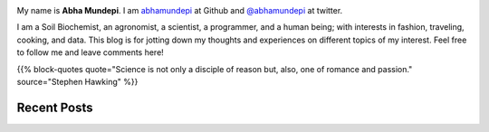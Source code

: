 .. title:    
.. slug: index
.. date: 2018-05-10 18:08:13 UTC-07:00
.. tags: mathjax
.. category:
.. link:
.. description:
.. type: text
.. author: Abha Mundepi


.. class:: img-responsive

    .. image:: /images/abha.png
        :width: 92pt
        :align: left

.. class:: text-justify

    My name is **Abha Mundepi**. I am
    `abhamundepi <https://github.com/abhamundepi>`_ at Github and `@abhamundepi <https://twitter.com/abhamundepi>`_
    at twitter.

    I am a Soil Biochemist, an agronomist, a scientist, a programmer, and a
    human being; with interests in fashion, traveling,
    cooking, and data. This blog is for jotting down my thoughts and experiences on
    different topics of my interest. Feel free to follow me and leave comments here!

    {{% block-quotes quote="Science is not only a disciple of reason but, also, one of romance and passion." source="Stephen Hawking" %}}


Recent Posts
-------------

.. post-list::
    :stop: 10
